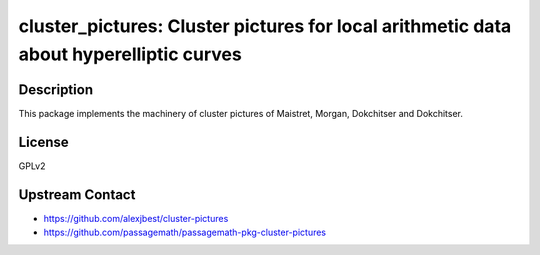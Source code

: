 cluster_pictures: Cluster pictures for local arithmetic data about hyperelliptic curves
=======================================================================================

Description
-----------

This package implements the machinery of cluster pictures of Maistret, Morgan,
Dokchitser and Dokchitser.


License
-------

GPLv2


Upstream Contact
----------------

- https://github.com/alexjbest/cluster-pictures
- https://github.com/passagemath/passagemath-pkg-cluster-pictures
